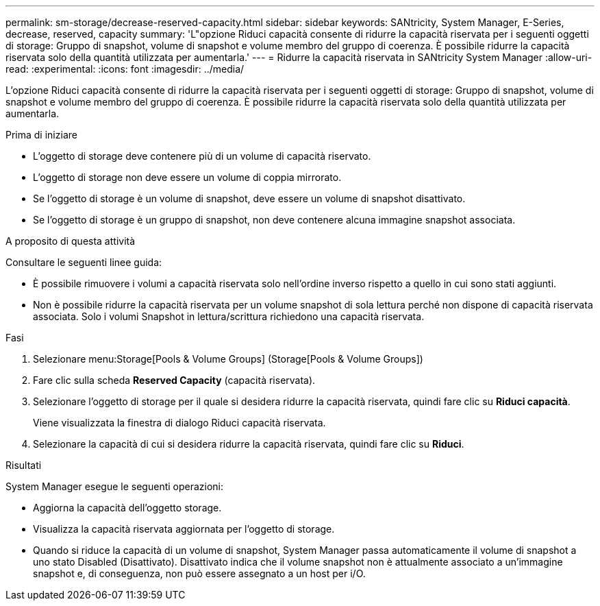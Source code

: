 ---
permalink: sm-storage/decrease-reserved-capacity.html 
sidebar: sidebar 
keywords: SANtricity, System Manager, E-Series, decrease, reserved, capacity 
summary: 'L"opzione Riduci capacità consente di ridurre la capacità riservata per i seguenti oggetti di storage: Gruppo di snapshot, volume di snapshot e volume membro del gruppo di coerenza. È possibile ridurre la capacità riservata solo della quantità utilizzata per aumentarla.' 
---
= Ridurre la capacità riservata in SANtricity System Manager
:allow-uri-read: 
:experimental: 
:icons: font
:imagesdir: ../media/


[role="lead"]
L'opzione Riduci capacità consente di ridurre la capacità riservata per i seguenti oggetti di storage: Gruppo di snapshot, volume di snapshot e volume membro del gruppo di coerenza. È possibile ridurre la capacità riservata solo della quantità utilizzata per aumentarla.

.Prima di iniziare
* L'oggetto di storage deve contenere più di un volume di capacità riservato.
* L'oggetto di storage non deve essere un volume di coppia mirrorato.
* Se l'oggetto di storage è un volume di snapshot, deve essere un volume di snapshot disattivato.
* Se l'oggetto di storage è un gruppo di snapshot, non deve contenere alcuna immagine snapshot associata.


.A proposito di questa attività
Consultare le seguenti linee guida:

* È possibile rimuovere i volumi a capacità riservata solo nell'ordine inverso rispetto a quello in cui sono stati aggiunti.
* Non è possibile ridurre la capacità riservata per un volume snapshot di sola lettura perché non dispone di capacità riservata associata. Solo i volumi Snapshot in lettura/scrittura richiedono una capacità riservata.


.Fasi
. Selezionare menu:Storage[Pools & Volume Groups] (Storage[Pools & Volume Groups])
. Fare clic sulla scheda *Reserved Capacity* (capacità riservata).
. Selezionare l'oggetto di storage per il quale si desidera ridurre la capacità riservata, quindi fare clic su *Riduci capacità*.
+
Viene visualizzata la finestra di dialogo Riduci capacità riservata.

. Selezionare la capacità di cui si desidera ridurre la capacità riservata, quindi fare clic su *Riduci*.


.Risultati
System Manager esegue le seguenti operazioni:

* Aggiorna la capacità dell'oggetto storage.
* Visualizza la capacità riservata aggiornata per l'oggetto di storage.
* Quando si riduce la capacità di un volume di snapshot, System Manager passa automaticamente il volume di snapshot a uno stato Disabled (Disattivato). Disattivato indica che il volume snapshot non è attualmente associato a un'immagine snapshot e, di conseguenza, non può essere assegnato a un host per i/O.

